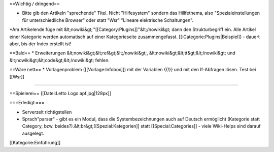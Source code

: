 ==Wichtig / dringend==

* Bitte gib den Artikeln "sprechende" Titel. Nicht "Hilfesystem" sondern das Hillfethema, also "Spezialeinstellungen für unterschiedliche Browser" oder statt "Wsr" "Lineare elektrische Schaltungen".
*Am Artikelende füge mit &lt;nowiki&gt;''[[Category:Plugins]]''&lt;/nowiki&gt; dann den Strukturbegriff ein. Alle Artikel einer Kategorie werden automatisch auf einer Kategorieseite zusammengefasst. [[:Categorie:Plugins|Beispiel]] - dauert aber, bis der Index erstellt ist!

==Bald==
* Erweiterungen &lt;nowiki&gt;&lt;ref&gt;&lt;/nowiki&gt;, &lt;nowiki&gt;&lt;tt&gt;&lt;/nowiki&gt; und &lt;nowiki&gt;&lt;code&gt;&lt;/nowiki&gt; fehlen.

==Wäre nett==
* Vorlagenproblem ([[Vorlage:Infobox]]) mit der Variablen {{!}} und mit den If-Abfragen lösen. Test bei [[Wsr]]

----

==Spielerei==
[[Datei:Letto Logo apf.jpg|128px]]

===Erledigt:===

* Serverzeit richtigstellen
* Sprach"parser" - gibt es ein Modul, dass die Systembezeichnungen auch auf Deutsch ermöglicht (Kategorie statt Category, bzw. beides?).&lt;br&gt;[[Spezial:Kategorien]] statt [[Special:Categories]] - viele Wiki-Helps sind darauf ausgelegt.

[[Kategorie:Einführung]]

